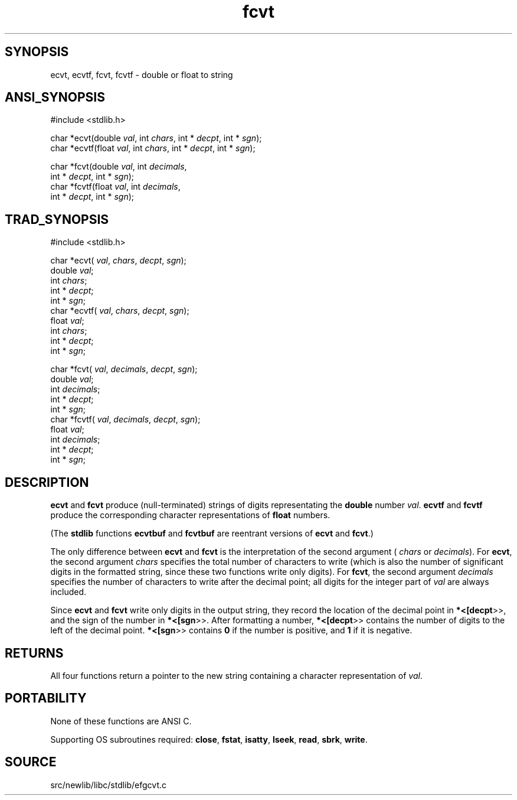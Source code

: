 .TH fcvt 3 "" "" ""
.SH SYNOPSIS
ecvt, ecvtf, fcvt, fcvtf \- double or float to string
.SH ANSI_SYNOPSIS
#include <stdlib.h>
.br

char *ecvt(double 
.IR val ,
int 
.IR chars ,
int *
.IR decpt ,
int *
.IR sgn );
.br
char *ecvtf(float 
.IR val ,
int 
.IR chars ,
int *
.IR decpt ,
int *
.IR sgn );
.br

char *fcvt(double 
.IR val ,
int 
.IR decimals ,
.br
int *
.IR decpt ,
int *
.IR sgn );
.br
char *fcvtf(float 
.IR val ,
int 
.IR decimals ,
.br
int *
.IR decpt ,
int *
.IR sgn );
.br
.SH TRAD_SYNOPSIS
#include <stdlib.h>
.br

char *ecvt(
.IR val ,
.IR chars ,
.IR decpt ,
.IR sgn );
.br
double 
.IR val ;
.br
int 
.IR chars ;
.br
int *
.IR decpt ;
.br
int *
.IR sgn ;
.br
char *ecvtf(
.IR val ,
.IR chars ,
.IR decpt ,
.IR sgn );
.br
float 
.IR val ;
.br
int 
.IR chars ;
.br
int *
.IR decpt ;
.br
int *
.IR sgn ;
.br

char *fcvt(
.IR val ,
.IR decimals ,
.IR decpt ,
.IR sgn );
.br
double 
.IR val ;
.br
int 
.IR decimals ;
.br
int *
.IR decpt ;
.br
int *
.IR sgn ;
.br
char *fcvtf(
.IR val ,
.IR decimals ,
.IR decpt ,
.IR sgn );
.br
float 
.IR val ;
.br
int 
.IR decimals ;
.br
int *
.IR decpt ;
.br
int *
.IR sgn ;
.br
.SH DESCRIPTION
.BR ecvt 
and 
.BR fcvt 
produce (null-terminated) strings of digits
representating the 
.BR double 
number 
.IR val .
.BR ecvtf 
and 
.BR fcvtf 
produce the corresponding character
representations of 
.BR float 
numbers.

(The 
.BR stdlib 
functions 
.BR ecvtbuf 
and 
.BR fcvtbuf 
are reentrant
versions of 
.BR ecvt 
and 
.BR fcvt .)

The only difference between 
.BR ecvt 
and 
.BR fcvt 
is the
interpretation of the second argument (
.IR chars 
or 
.IR decimals ).
For 
.BR ecvt ,
the second argument 
.IR chars 
specifies the total number
of characters to write (which is also the number of significant digits
in the formatted string, since these two functions write only digits).
For 
.BR fcvt ,
the second argument 
.IR decimals 
specifies the number of
characters to write after the decimal point; all digits for the integer
part of 
.IR val 
are always included.

Since 
.BR ecvt 
and 
.BR fcvt 
write only digits in the output string,
they record the location of the decimal point in 
.BR *<[decpt >>,
and
the sign of the number in 
.BR *<[sgn >>.
After formatting a number,
.BR *<[decpt >>
contains the number of digits to the left of the
decimal point. 
.BR *<[sgn >>
contains 
.BR 0 
if the number is positive,
and 
.BR 1 
if it is negative.
.SH RETURNS
All four functions return a pointer to the new string containing a
character representation of 
.IR val .
.SH PORTABILITY
None of these functions are ANSI C.

Supporting OS subroutines required: 
.BR close ,
.BR fstat ,
.BR isatty ,
.BR lseek ,
.BR read ,
.BR sbrk ,
.BR write .
.SH SOURCE
src/newlib/libc/stdlib/efgcvt.c
